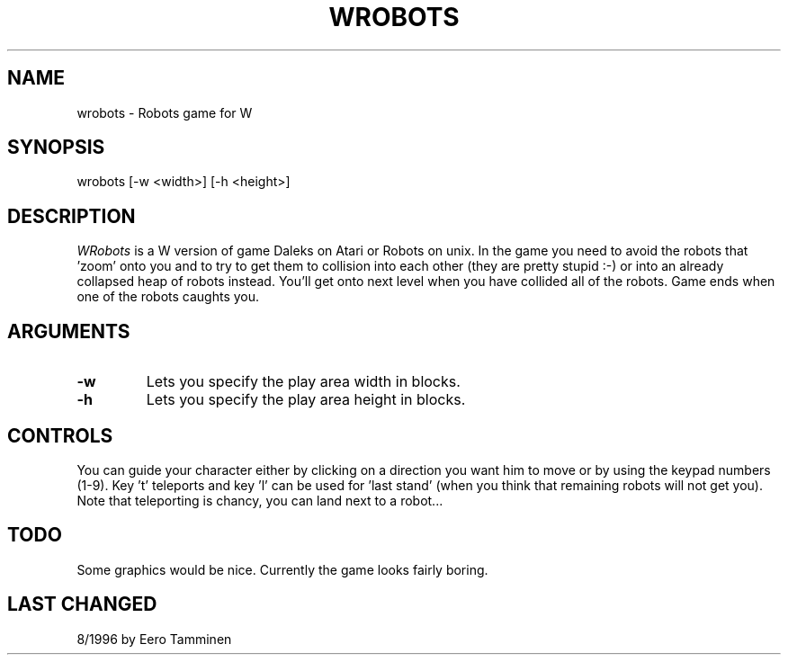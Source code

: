 .TH WROBOTS 6 "Version 1, Release 4" "W Window System" "W PROGRAMS"
.SH NAME
wrobots \- Robots game for W
.SH SYNOPSIS
.nf
wrobots [-w <width>] [-h <height>]
.fi
.SH DESCRIPTION
.I WRobots
is a W version of game Daleks on Atari or Robots on unix.  In the game
you need to avoid the robots that 'zoom' onto you and to try to get them
to collision into each other (they are pretty stupid :-) or into an
already collapsed heap of robots instead.  You'll get onto next level
when you have collided all of the robots.  Game ends when one of the
robots caughts you.
.SH ARGUMENTS
.TP
.B -w
Lets you specify the play area width in blocks.
.TP
.B -h
Lets you specify the play area height in blocks.
.SH CONTROLS
You can guide your character either by clicking on a direction you want
him to move or by using the keypad numbers (1-9).  Key 't' teleports and
key 'l' can be used for 'last stand' (when you think that remaining
robots will not get you).  Note that teleporting is chancy, you can land
next to a robot...
.SH TODO
Some graphics would be nice. Currently the game looks fairly boring.
.SH LAST CHANGED
8/1996 by Eero Tamminen
